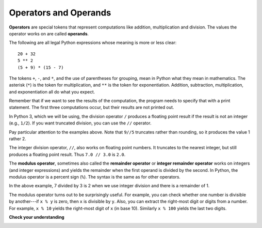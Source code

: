 ..  Copyright (C)  Brad Miller, David Ranum, Jeffrey Elkner, Peter Wentworth, Allen B. Downey, Chris
    Meyers, and Dario Mitchell.  Permission is granted to copy, distribute
    and/or modify this document under the terms of the GNU Free Documentation
    License, Version 1.3 or any later version published by the Free Software
    Foundation; with Invariant Sections being Forward, Prefaces, and
    Contributor List, no Front-Cover Texts, and no Back-Cover Texts.  A copy of
    the license is included in the section entitled "GNU Free Documentation
    License".

.. index:: operator, operand, expression, integer division

Operators and Operands
----------------------

**Operators** are special tokens that represent computations like addition,
multiplication and division. The values the operator works on are called
**operands**.

The following are all legal Python expressions whose meaning is more or less
clear::

    20 + 32
    5 ** 2
    (5 + 9) * (15 - 7)

The tokens ``+``, ``-``, and ``*``, and the use of parentheses for grouping,
mean in Python what they mean in mathematics. The asterisk (``*``) is the
token for multiplication, and ``**`` is the token for exponentiation.
Addition, subtraction, multiplication, and exponentiation all do what you
expect.

Remember that if we want to see the results of the computation, the program needs to specify that with a print statement. The first three computations occur, but their results are not printed out.

.. activecode:: ch02_15
    :nocanvas:

    20 + 32
    5 ** 2
    (5 + 9) * (15 - 7)
    print(7 + 5)

In Python 3, which we will be using, the division operator ``/`` produces a floating point result if the result is not an integer (e.g., ``1/2``). If you want truncated division, you can use the ``//`` operator.

.. activecode:: ch02_16
    :nocanvas:

    print(9 / 5)
    print(5 / 9)
    print(9 // 5)

Pay particular attention to the examples above. Note that ``9//5`` truncates rather than rounding, so it produces the value 1 rather 2.

The integer division operator, ``//``, also works on floating point numbers. It truncates to the nearest integer, but still produces a floating point result. Thus ``7.0 // 3.0`` is ``2.0``.

.. activecode:: ch02_16a
   :nocanvas:

   print(7.0 / 3.0)
   print(7.0 // 3.0)

.. index:: modulus

The **modulus operator**, sometimes also called the **remainder operator** or **integer remainder operator** works on integers (and integer expressions) and yields
the remainder when the first operand is divided by the second. In Python, the
modulus operator is a percent sign (``%``). The syntax is the same as for other
operators.

.. activecode:: ch02_18
    :nocanvas:

    print(7 // 3)    # This is the integer division operator
    print(7 % 3)     # This is the remainder or modulus operator

In the above example, 7 divided by 3 is 2 when we use integer division and there is a remainder of 1.

The modulus operator turns out to be surprisingly useful. For example, you can
check whether one number is divisible by another---if ``x % y`` is zero, then
``x`` is divisible by ``y``.
Also, you can extract the right-most digit or digits from a number.  For
example, ``x % 10`` yields the right-most digit of ``x`` (in base 10).
Similarly ``x % 100`` yields the last two digits.


**Check your understanding**

.. mchoice:: test_question2_6_1
   :answer_a: 4.5
   :answer_b: 5
   :answer_c: 4
   :answer_d: 4.0
   :answer_e: 2
   :feedback_a: Because the result is not an integer, a floating point answer is produced.
   :feedback_b: Even if // were used, it would still truncate, not round
   :feedback_c: Perhaps you are thinking of the integer division operator, //
   :feedback_d: / performs exact division, without truncation
   :feedback_e: / does division. Perhaps you were thinking of %, which computes the remainder?
   :correct: a
   :practice: T
   :topics: Operators & Operands

   What value is printed when the following statement executes?

   .. code-block:: python

      print(18 / 4)

.. mchoice:: test_question2_6_2
   :answer_a: 4.5
   :answer_b: 5
   :answer_c: 4
   :answer_d: 4.0
   :answer_e: 2
   :feedback_a: - // does truncated division.
   :feedback_b: - Neither / nor // leads to rounding up
   :feedback_c: - Even though it truncates, it produces a floating point result
   :feedback_d: - Yes, even though it truncates, it produces a floating point result because 18.0 is a float
   :feedback_e: - / does division. Perhaps you were thinking of %, which computes the remainder?
   :correct: d
   :practice: T
   :topics: Operators & Operands

   What value is printed when the following statement executes?

   .. code-block:: python

      print(18.0 // 4)


.. mchoice:: test_question2_6_3
   :answer_a: 4.25
   :answer_b: 5
   :answer_c: 4
   :answer_d: 2
   :feedback_a: The % operator returns the remainder after division.
   :feedback_b: The % operator returns the remainder after division.
   :feedback_c: The % operator returns the remainder after division.
   :feedback_d: The % operator returns the remainder after division.
   :correct: d
   :practice: T
   :topics: Operators & Operands

   What value is printed when the following statement executes?

   .. code-block:: python

      print(18 % 4)


.. index:: input, input dialog

.. _input:
